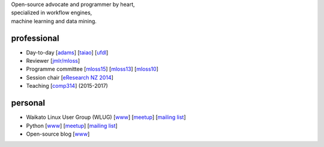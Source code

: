 .. title: home
.. slug: index
.. date: 2017-11-06 11:00:04 UTC+13:00
.. tags: 
.. category: 
.. link: 
.. description: 
.. type: text
.. hidetitle: True

.. image:: images/mandel_closeup.png
   :height: 100px
   :align: right
   :class: logo-image

.. line-block::

   Open-source advocate and programmer by heart, 
   specialized in workflow engines,
   machine learning and data mining.



professional
============

* Day-to-day 
  [`adams <https://adams.cms.waikato.ac.nz/>`__] 
  [`taiao <https://taiao.ai/>`__]
  [`ufdl <https://waikato-ufdl.github.io/>`__]
* Reviewer 
  [`jmlr/mloss <http://jmlr.csail.mit.edu/mloss/>`__]
* Programme committee 
  [`mloss15 <http://mloss.org/workshop/icml15/>`__] 
  [`mloss13 <http://mloss.org/workshop/nips13/>`__] 
  [`mloss10 <http://mloss.org/workshop/icml10/>`__]
* Session chair 
  [`eResearch NZ 2014 <https://adams.cms.waikato.ac.nz/ernz-2014/>`__]
* Teaching 
  [`comp314 <http://papers.waikato.ac.nz/papers/COMP314>`__] (2015-2017)

personal
========

* Waikato Linux User Group (WLUG) 
  [`www <http://www.wlug.org.nz/>`__] 
  [`meetup <http://www.meetup.com/WaikatoLinuxUsersGroup/>`__] 
  [`mailing list <http://list.waikato.ac.nz/mailman/listinfo/wlug/>`__]
* Python 
  [`www <http://nzpug.org/>`__] 
  [`meetup <http://www.meetup.com/nzpug-hamilton/>`__]
  [`mailing list <https://groups.google.com/forum/#!forum/nzpug>`__]
* Open-source blog 
  [`www <http://open.fracpete.org/>`__]

